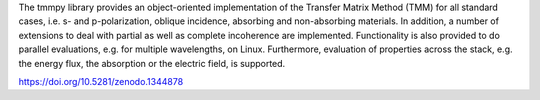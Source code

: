 The tmmpy library provides an object-oriented implementation of the Transfer Matrix Method (TMM) for all standard cases, i.e. s- and p-polarization, oblique incidence, absorbing and non-absorbing materials. In addition, a number of extensions to deal with partial as well as complete incoherence are implemented. Functionality is also provided to do parallel evaluations, e.g. for multiple wavelengths, on Linux. Furthermore, evaluation of properties across the stack, e.g. the energy flux, the absorption or the electric field, is supported. 

https://doi.org/10.5281/zenodo.1344878